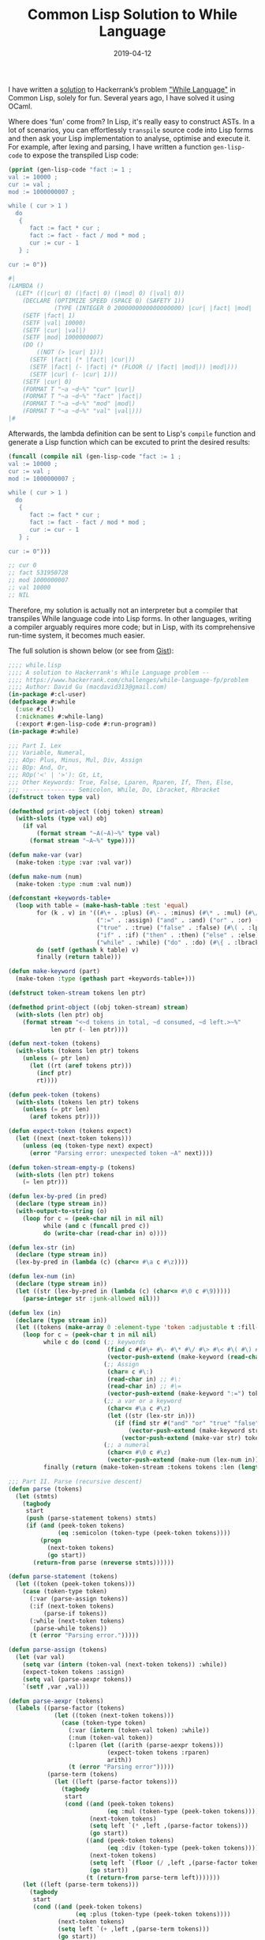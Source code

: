#+title: Common Lisp Solution to While Language
#+date: 2019-04-12
#+tags[]: lisp, hackerrank, compiler

I have written a [[https://gist.github.com/macdavid313/39cff0fffeaab93b0d09c314ee89cac7][solution]] to Hackerrank’s problem [[https://www.hackerrank.com/challenges/while-language-fp/problem]["While Language"]] in Common Lisp, solely for fun. Several years ago, I have solved it using OCaml.

Where does 'fun' come from? In Lisp, it's really easy to construct ASTs. In a lot of scenarios, you can effortlessly ~transpile~ source code into Lisp forms and then ask your Lisp implementation to analyse, optimise and execute it. For example, after lexing and parsing, I have written a function ~gen-lisp-code~ to expose the transpiled Lisp code:

#+BEGIN_SRC lisp
(pprint (gen-lisp-code "fact := 1 ;
val := 10000 ;
cur := val ;
mod := 1000000007 ;

while ( cur > 1 )
  do
   {
      fact := fact * cur ;
      fact := fact - fact / mod * mod ;
      cur := cur - 1
   } ;

cur := 0"))

#|
(LAMBDA ()
  (LET* ((|cur| 0) (|fact| 0) (|mod| 0) (|val| 0))
    (DECLARE (OPTIMIZE SPEED (SPACE 0) (SAFETY 1))
             (TYPE (INTEGER 0 2000000000000000000) |cur| |fact| |mod| |val|))
    (SETF |fact| 1)
    (SETF |val| 10000)
    (SETF |cur| |val|)
    (SETF |mod| 1000000007)
    (DO ()
        ((NOT (> |cur| 1)))
      (SETF |fact| (* |fact| |cur|))
      (SETF |fact| (- |fact| (* (FLOOR (/ |fact| |mod|)) |mod|)))
      (SETF |cur| (- |cur| 1)))
    (SETF |cur| 0)
    (FORMAT T "~a ~d~%" "cur" |cur|)
    (FORMAT T "~a ~d~%" "fact" |fact|)
    (FORMAT T "~a ~d~%" "mod" |mod|)
    (FORMAT T "~a ~d~%" "val" |val|)))
|#
#+END_SRC

Afterwards, the lambda definition can be sent to Lisp's =compile= function and generate a Lisp function which can be excuted to print the desired results:

#+BEGIN_SRC lisp
(funcall (compile nil (gen-lisp-code "fact := 1 ;
val := 10000 ;
cur := val ;
mod := 1000000007 ;

while ( cur > 1 )
  do
   {
      fact := fact * cur ;
      fact := fact - fact / mod * mod ;
      cur := cur - 1
   } ;

cur := 0")))

;; cur 0
;; fact 531950728
;; mod 1000000007
;; val 10000
;; NIL
#+END_SRC

Therefore, my solution is actually not an interpreter but a compiler that transpiles While language code into Lisp forms. In other languages, writing a compiler arguably requires more code; but in Lisp, with its comprehensive run-time system, it becomes much easier.

The full solution is shown below (or see from [[https://gist.github.com/macdavid313/39cff0fffeaab93b0d09c314ee89cac7][Gist]]):

#+BEGIN_SRC lisp
;;;; while.lisp
;;;; A solution to Hackerrank's While Language problem --
;;;; https://www.hackerrank.com/challenges/while-language-fp/problem
;;;; Author: David Gu (macdavid313@gmail.com)
(in-package #:cl-user)
(defpackage #:while
  (:use #:cl)
  (:nicknames #:while-lang)
  (:export #:gen-lisp-code #:run-program))
(in-package #:while)

;;; Part I. Lex
;;; Variable, Numeral,
;;; AOp: Plus, Minus, Mul, Div, Assign
;;; BOp: And, Or,
;;; ROp('<' | '>'): Gt, Lt,
;;; Other Keywords: True, False, Lparen, Rparen, If, Then, Else,
;;; --------------- Semicolon, While, Do, Lbracket, Rbracket
(defstruct token type val)

(defmethod print-object ((obj token) stream)
  (with-slots (type val) obj
    (if val
        (format stream "~A(~A)~%" type val)
      (format stream "~A~%" type))))

(defun make-var (var)
  (make-token :type :var :val var))

(defun make-num (num)
  (make-token :type :num :val num))

(defconstant +keywords-table+
  (loop with table = (make-hash-table :test 'equal)
        for (k . v) in '((#\+ . :plus) (#\- . :minus) (#\* . :mul) (#\/ . :div)
                         (":=" . :assign) ("and" . :and) ("or" . :or) (#\> . :gt) (#\< . :lt)
                         ("true" . :true) ("false" . :false) (#\( . :lparen) (#\) . :rparen)
                         ("if" . :if) ("then" . :then) ("else" . :else) (#\; . :semicolon)
                         ("while" . :while) ("do" . :do) (#\{ . :lbracket) (#\} . :rbracket))
        do (setf (gethash k table) v)
        finally (return table)))

(defun make-keyword (part)
  (make-token :type (gethash part +keywords-table+)))

(defstruct token-stream tokens len ptr)

(defmethod print-object ((obj token-stream) stream)
  (with-slots (len ptr) obj
    (format stream "<~d tokens in total, ~d consumed, ~d left.>~%"
            len ptr (- len ptr))))

(defun next-token (tokens)
  (with-slots (tokens len ptr) tokens
    (unless (= ptr len)
      (let ((rt (aref tokens ptr)))
        (incf ptr)
        rt))))

(defun peek-token (tokens)
  (with-slots (tokens len ptr) tokens
    (unless (= ptr len)
      (aref tokens ptr))))

(defun expect-token (tokens expect)
  (let ((next (next-token tokens)))
    (unless (eq (token-type next) expect)
      (error "Parsing error: unexpected token ~A" next))))

(defun token-stream-empty-p (tokens)
  (with-slots (len ptr) tokens
    (= len ptr)))

(defun lex-by-pred (in pred)
  (declare (type stream in))
  (with-output-to-string (o)
    (loop for c = (peek-char nil in nil nil)
          while (and c (funcall pred c))
          do (write-char (read-char in) o))))

(defun lex-str (in)
  (declare (type stream in))
  (lex-by-pred in (lambda (c) (char<= #\a c #\z))))

(defun lex-num (in)
  (declare (type stream in))
  (let ((str (lex-by-pred in (lambda (c) (char<= #\0 c #\9)))))
    (parse-integer str :junk-allowed nil)))

(defun lex (in)
  (declare (type stream in))
  (let ((tokens (make-array 0 :element-type 'token :adjustable t :fill-pointer 0)))
    (loop for c = (peek-char t in nil nil)
          while c do (cond (;; keywords
                            (find c #(#\+ #\- #\* #\/ #\> #\< #\( #\) #\; #\{ #\}) :test 'char=)
                            (vector-push-extend (make-keyword (read-char in)) tokens))
                           (;; Assign
                            (char= c #\:)
                            (read-char in) ;; #\:
                            (read-char in) ;; #\=
                            (vector-push-extend (make-keyword ":=") tokens))
                           (;; a var or a keyword
                            (char<= #\a c #\z)
                            (let ((str (lex-str in)))
                              (if (find str #("and" "or" "true" "false" "if" "then" "else" "while" "do") :test 'string=)
                                  (vector-push-extend (make-keyword str) tokens)
                                (vector-push-extend (make-var str) tokens))))
                           (;; a numeral
                            (char<= #\0 c #\z)
                            (vector-push-extend (make-num (lex-num in)) tokens)))
          finally (return (make-token-stream :tokens tokens :len (length tokens) :ptr 0)))))

;;; Part II. Parse (recursive descent)
(defun parse (tokens)
  (let (stmts)
    (tagbody
     start
     (push (parse-statement tokens) stmts)
     (if (and (peek-token tokens)
              (eq :semicolon (token-type (peek-token tokens))))
         (progn
           (next-token tokens)
           (go start))
       (return-from parse (nreverse stmts))))))

(defun parse-statement (tokens)
  (let ((token (peek-token tokens)))
    (case (token-type token)
      (:var (parse-assign tokens))
      (:if (next-token tokens)
          (parse-if tokens))
      (:while (next-token tokens)
       (parse-while tokens))
      (t (error "Parsing error.")))))

(defun parse-assign (tokens)
  (let (var val)
    (setq var (intern (token-val (next-token tokens)) :while))
    (expect-token tokens :assign)
    (setq val (parse-aexpr tokens))
    `(setf ,var ,val)))

(defun parse-aexpr (tokens)
  (labels ((parse-factor (tokens)
             (let ((token (next-token tokens)))
               (case (token-type token)
                 (:var (intern (token-val token) :while))
                 (:num (token-val token))
                 (:lparen (let ((arith (parse-aexpr tokens)))
                            (expect-token tokens :rparen)
                            arith))
                 (t (error "Parsing error")))))
           (parse-term (tokens)
             (let ((left (parse-factor tokens)))
               (tagbody
                start
                (cond ((and (peek-token tokens)
                            (eq :mul (token-type (peek-token tokens))))
                       (next-token tokens)
                       (setq left `(* ,left ,(parse-factor tokens)))
                       (go start))
                      ((and (peek-token tokens)
                            (eq :div (token-type (peek-token tokens))))
                       (next-token tokens)
                       (setq left `(floor (/ ,left ,(parse-factor tokens))))
                       (go start))
                      (t (return-from parse-term left)))))))
    (let ((left (parse-term tokens)))
      (tagbody
       start
       (cond ((and (peek-token tokens)
                   (eq :plus (token-type (peek-token tokens))))
              (next-token tokens)
              (setq left `(+ ,left ,(parse-term tokens)))
              (go start))
             ((and (peek-token tokens)
                   (eq :minus (token-type (peek-token tokens))))
              (next-token tokens)
              (setq left `(- ,left ,(parse-term tokens)))
              (go start))
             (t (return-from parse-aexpr left)))))))

(defun parse-if (tokens)
  (let (test then else)
    (setq test (parse-bexpr tokens))
    (expect-token tokens :then)
    (expect-token tokens :lbracket)
    (setq then (parse tokens))
    (expect-token tokens :rbracket)
    (expect-token tokens :else)
    (expect-token tokens :lbracket)
    (setq else (parse tokens))
    (expect-token tokens :rbracket)
    `(if ,test
         (progn ,@then)
       (progn ,@else))))

(defun parse-while (tokens)
  (let (test body)
    (setq test (parse-bexpr tokens))
    (expect-token tokens :do)
    (expect-token tokens :lbracket)
    (setq body (parse tokens))
    (expect-token tokens :rbracket)
    `(do ()
         ((not ,test))
       ,@body)))

(defun parse-bexpr (tokens)
  (labels ((parse-bexpr/1 ()
             (case (token-type (peek-token tokens))
               (:true (next-token tokens) t)
               (:false (next-token tokens) nil)
               (:lparen (next-token tokens)
                (let ((bexpr (parse-bexpr tokens)))
                  (expect-token tokens :rparen)
                  bexpr))
               (t (let ((left (parse-aexpr tokens)))
                    (case (token-type (next-token tokens))
                      (:gt `(> ,left ,(parse-aexpr tokens)))
                      (:lt `(< ,left ,(parse-aexpr tokens)))
                      (t (error "Parsing error"))))))))
    (let ((left (parse-bexpr/1)))
      (tagbody
       start
       (case (token-type (peek-token tokens))
         (:and (next-token tokens)
          (setq left `(and ,left ,(parse-bexpr/1)))
          (go start))
         (:or (next-token tokens)
          (setq left `(or ,left ,(parse-bexpr/1)))
          (go start))
         (t (return-from parse-bexpr left)))))))


;;; Part III: Compile (transpile, actually)
(defun generate-symbol-table (stmts)
  (when stmts
    (loop with syms = (list)
          for stmt in stmts
          do (case (car stmt)
               (setf (pushnew (second stmt) syms :test 'eq))
               (do (let ((res (generate-symbol-table (cdddr stmt))))
                     (when res
                       (setf syms (concatenate 'list syms res)))))
               (if (let ((res1 (generate-symbol-table (cdr (third stmt))))
                         (res2 (generate-symbol-table (cdr (fourth stmt)))))
                     (setf syms (concatenate 'list syms res1 res2)))))
          finally (return (sort (delete-duplicates syms :test 'eq)
                                'string< :key 'symbol-name)))))

(defun gen-lisp-code (program)
  (let* ((stmts (parse (with-input-from-string (in program)
                         (lex in))))
         (syms (generate-symbol-table stmts)))
    `(lambda ()
       (let* ,(mapcar (lambda (sym) `(,sym 0)) syms)
         (declare (optimize speed (space 0) (safety 1))
                  (type (integer 0 #.(* 2 (expt 10 18))) ,@syms))
         ,@stmts
         ,@(mapcar (lambda (sym)
                     `(format t "~a ~d~%" ,(symbol-name sym) ,sym))
                   syms)))))

(defun run-program (program)
  (let ((fn (compile 'nil (gen-lisp-code program))))
    (funcall fn)))

;;; Entry point
(in-package #:cl-user)

(defun main ()
  (while:run-program
   (with-output-to-string (o)
     (loop for line = (read-line t nil nil)
           while line do (write-line line o)))))

;;; uncomment this line if you wanto to submit it to Hackerrank
;; (main)

;;; test case
(defvar *test-0*
  "base := 2 ;
power := 100 ;
prime := 1000000007 ;

res := 1 ;

while ( power > 0 ) do {
        parity := power - ( power / 2 * 2 ) ;
        if ( power - power / 2 * 2 > 0 ) then
        {
            res := res * base ;
            res := res - res / prime * prime
        }
        else
        {
            res := res
        } ;

    base := base * base ;
    base := base - base / prime * prime ;
    power :=  power / 2
}")

(defvar *test-1*
  "fact := 1 ;
val := 10000 ;
cur := val ;
mod := 1000000007 ;

while ( cur > 1 )
  do
   {
      fact := fact * cur ;
      fact := fact - fact / mod * mod ;
      cur := cur - 1
   } ;

cur := 0")

(defvar *test-2*
  "a := 267815000 ;
b := 556456000 ;
while ( b > 0 ) do
 {
	t := b ;
    b := a - ( a / b ) * b ;
	a := t
} ;

res  := a")

(defvar *test-3*
  "a := 10 ;
b := 100 ;
c := 1000 ;

if ( a > b and a > c ) then {
    largest := a
}
else {
    if ( b > a and b > c ) then {
        largest := b
    }
    else {
        largest := c
    }
 }
;

if ( a > b and a < c ) then {
    middle := a
}
else {
    if ( b > a and b < c ) then {
        middle := b
    }
    else {
        middle := c
    }
} ;

if ( a < b and a < c ) then {
    smallest := a
}
else {
    if ( b < a and b < c ) then {
        smallest := b
    }
    else {
        smallest := c
    }
}")

(defvar *test-4*
  "sum := 0 ;
cur := 0 ;
while ( cur < 10000 ) do
{
    cur := cur + 1 ;
    sum := sum + cur
} ;

p := 1000000007 ;
cur := 0 ;
prod := 1 ;

while ( cur < 10000 ) do
{
    cur := cur + 1 ;
    prod := prod * cur ;
    prod := prod - prod / p * p
}")

(defvar *test-5*
  "a := 1000 ;
b := 2000 ;

c := b ;
b := a ;
a := c ;

c := 0")

(defvar *test-6*
  "a := 10 ;
b := 100 ;

if ( a < b ) then
    {
        min := a ;
        max := b
    }
else {
    min := b ;
    max := a
    }")

(defvar *test-7*
  "i := 0 ;

oddsum := 0 ;
evensum := 0 ;

while ( i < 100 ) do
{
    j := 0 ;

    while ( j < i ) do {
        if ( j - j / 2 * 2 > 0 ) then {
            oddsum := oddsum + j
        }
        else {
            evensum := evensum + j
        } ;
        j := j + 1
    } ;

    i := i + 1
}")
#+END_SRC
